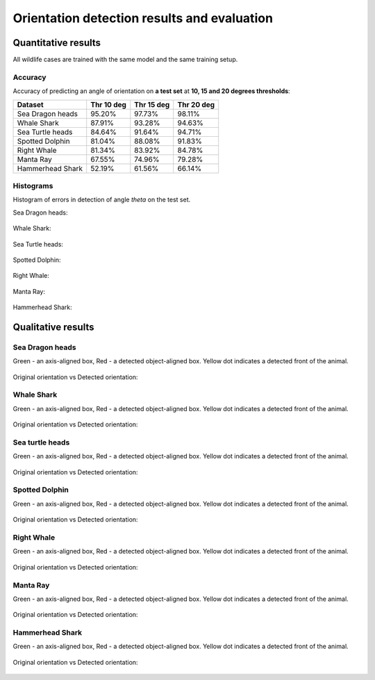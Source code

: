 ================================================================================
Orientation detection results and evaluation
================================================================================

Quantitative results
---------------------
All wildlife cases are trained with the same model and the same training setup.

Accuracy
==========

Accuracy of predicting an angle of orientation on **a test set** at **10, 15 and 20 degrees thresholds**:

+----------------------+---------------+--------------+--------------+
| Dataset              | Thr 10 deg    | Thr 15 deg   | Thr 20  deg  |
+======================+===============+==============+==============+
| Sea Dragon heads     | 95.20%        | 97.73%       |  98.11%      |
+----------------------+---------------+--------------+--------------+
| Whale Shark          | 87.91%        | 93.28%       |  94.63%      |
+----------------------+---------------+--------------+--------------+
| Sea Turtle heads     | 84.64%        | 91.64%       |  94.71%      |
+----------------------+---------------+--------------+--------------+
| Spotted Dolphin      | 81.04%        | 88.08%       |  91.83%      |
+----------------------+---------------+--------------+--------------+
| Right Whale          | 81.34%        | 83.92%       |  84.78%      |
+----------------------+---------------+--------------+--------------+
| Manta Ray            | 67.55%        | 74.96%       |  79.28%      |
+----------------------+---------------+--------------+--------------+
| Hammerhead Shark     | 52.19%        | 61.56%       |  66.14%      |
+----------------------+---------------+--------------+--------------+


Histograms
===========
Histogram of errors in detection of angle *theta* on the test set.

Sea Dragon heads:

.. figure:: ../examples/seadragon_hist_test2020.png
   :align: center

Whale Shark:

.. figure:: ../examples/whaleshark_hist_test2020.png
   :align: center

Sea Turtle heads:

.. figure:: ../examples/seaturtle_hist_test2020.png
   :align: center

Spotted Dolphin:

.. figure:: ../examples/spotteddolphin_hist_test2020.png
   :align: center

Right Whale:

.. figure:: ../examples/rightwhale_hist_test2020.png
   :align: center

Manta Ray:

.. figure:: ../examples/mantaray_hist_test2020.png
   :align: center

Hammerhead Shark:

.. figure:: ../examples/hammerhead_hist_test2020.png
   :align: center

Qualitative results
--------------------

Sea Dragon heads
================

Green - an axis-aligned box, Red - a detected object-aligned box. Yellow dot indicates a detected front of the animal.

.. figure:: ../examples/seadragon_bboxes_1.jpg
   :align: center

Original orientation vs Detected orientation:

.. figure:: ../examples/seadragon_rotated_1.jpg
   :align: center

Whale Shark
================

Green - an axis-aligned box, Red - a detected object-aligned box. Yellow dot indicates a detected front of the animal.

.. figure:: ../examples/whaleshark_bboxes_1.jpg
   :align: center

Original orientation vs Detected orientation:

.. figure:: ../examples/whaleshark_rotated_1.jpg
   :align: center


Sea turtle heads
=================

Green - an axis-aligned box, Red - a detected object-aligned box. Yellow dot indicates a detected front of the animal.

.. figure:: ../examples/seaturtle_bboxes_1.jpg
   :align: center

Original orientation vs Detected orientation:

.. figure:: ../examples/seaturtle_rotated_1.jpg
   :align: center

Spotted Dolphin
================

Green - an axis-aligned box, Red - a detected object-aligned box. Yellow dot indicates a detected front of the animal.

.. figure:: ../examples/spotteddolphin_bboxes_1.jpg
   :align: center

Original orientation vs Detected orientation:

.. figure:: ../examples/spotteddolphin_rotated_1.jpg
   :align: center

Right Whale
================

Green - an axis-aligned box, Red - a detected object-aligned box. Yellow dot indicates a detected front of the animal.

.. figure:: ../examples/rightwhale_bboxes_1.jpg
   :align: center

Original orientation vs Detected orientation:

.. figure:: ../examples/rightwhale_rotated_1.jpg
   :align: center

Manta Ray
==============

Green - an axis-aligned box, Red - a detected object-aligned box. Yellow dot indicates a detected front of the animal.

.. figure:: ../examples/mantaray_bboxes_1.jpg
   :align: center

Original orientation vs Detected orientation:

.. figure:: ../examples/mantaray_rotated_1.jpg
   :align: center

Hammerhead Shark
================

Green - an axis-aligned box, Red - a detected object-aligned box. Yellow dot indicates a detected front of the animal.

.. figure:: ../examples/hammerhead_bboxes_1.jpg
   :align: center

Original orientation vs Detected orientation:

.. figure:: ../examples/hammerhead_rotated_1.jpg
   :align: center
